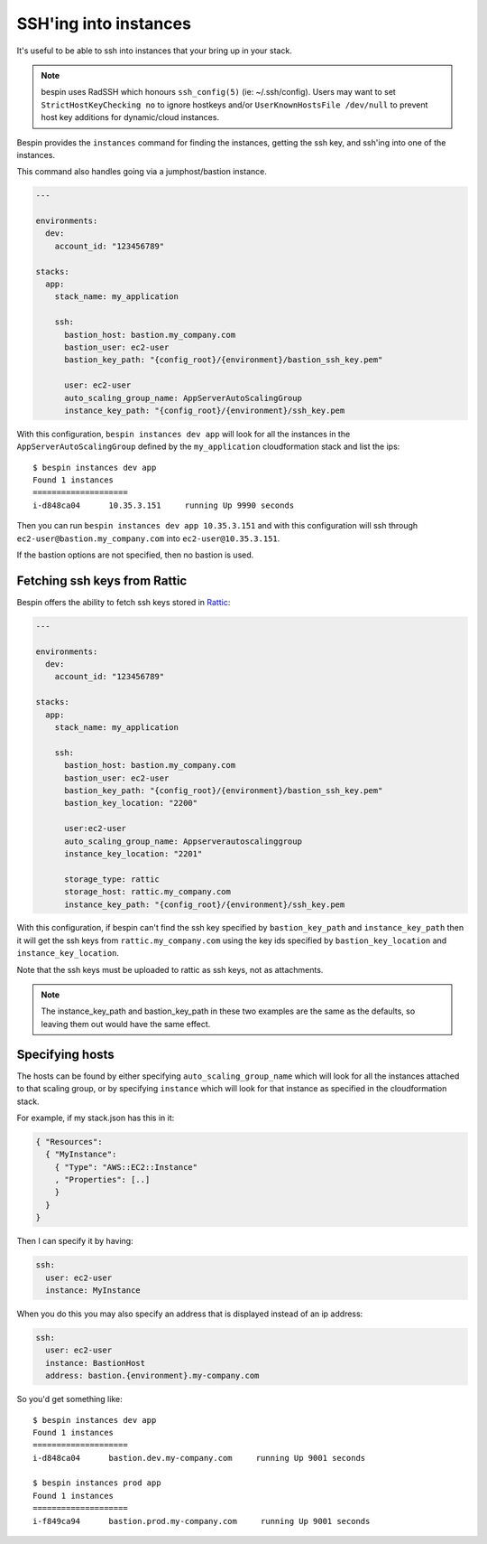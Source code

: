 .. _ssh:

SSH'ing into instances
======================

It's useful to be able to ssh into instances that your bring up in your stack.

.. note:: bespin uses RadSSH which honours ``ssh_config(5)`` (ie: ~/.ssh/config).
   Users may want to set ``StrictHostKeyChecking no`` to ignore hostkeys and/or
   ``UserKnownHostsFile /dev/null`` to prevent host key additions for
   dynamic/cloud instances.

Bespin provides the ``instances`` command for finding the instances, getting the
ssh key, and ssh'ing into one of the instances.

This command also handles going via a jumphost/bastion instance.

.. code-block:: yaml

  ---

  environments:
    dev:
      account_id: "123456789"

  stacks:
    app:
      stack_name: my_application

      ssh:
        bastion_host: bastion.my_company.com
        bastion_user: ec2-user
        bastion_key_path: "{config_root}/{environment}/bastion_ssh_key.pem"

        user: ec2-user
        auto_scaling_group_name: AppServerAutoScalingGroup
        instance_key_path: "{config_root}/{environment}/ssh_key.pem

With this configuration, ``bespin instances dev app`` will look for all the
instances in the ``AppServerAutoScalingGroup`` defined by the ``my_application``
cloudformation stack and list the ips::

  $ bespin instances dev app
  Found 1 instances
  ====================
  i-d848ca04      10.35.3.151     running Up 9990 seconds

Then you can run ``bespin instances dev app 10.35.3.151`` and with this configuration
will ssh through ``ec2-user@bastion.my_company.com`` into ``ec2-user@10.35.3.151``.

If the bastion options are not specified, then no bastion is used.

Fetching ssh keys from Rattic
-----------------------------

Bespin offers the ability to fetch ssh keys stored in `Rattic <http://rattic.org/>`_:

.. code-block:: yaml

  ---

  environments:
    dev:
      account_id: "123456789"

  stacks:
    app:
      stack_name: my_application

      ssh:
        bastion_host: bastion.my_company.com
        bastion_user: ec2-user
        bastion_key_path: "{config_root}/{environment}/bastion_ssh_key.pem"
        bastion_key_location: "2200"

        user:ec2-user
        auto_scaling_group_name: Appserverautoscalinggroup
        instance_key_location: "2201"

        storage_type: rattic
        storage_host: rattic.my_company.com
        instance_key_path: "{config_root}/{environment}/ssh_key.pem

With this configuration, if bespin can't find the ssh key specified by
``bastion_key_path`` and ``instance_key_path`` then it will get the ssh keys
from ``rattic.my_company.com`` using the key ids specified by ``bastion_key_location``
and ``instance_key_location``.

Note that the ssh keys must be uploaded to rattic as ssh keys, not as attachments.

.. note:: The instance_key_path and bastion_key_path in these two examples are
  the same as the defaults, so leaving them out would have the same effect.

Specifying hosts
----------------

The hosts can be found by either specifying ``auto_scaling_group_name`` which
will look for all the instances attached to that scaling group, or by specifying
``instance`` which will look for that instance as specified in the cloudformation
stack.

For example, if my stack.json has this in it:

.. code-block:: json

  { "Resources":
    { "MyInstance":
      { "Type": "AWS::EC2::Instance"
      , "Properties": [..]
      }
    }
  }

Then I can specify it by having:

.. code-block:: yaml

  ssh:
    user: ec2-user
    instance: MyInstance

When you do this you may also specify an address that is displayed instead of
an ip address:

.. code-block:: yaml

  ssh:
    user: ec2-user
    instance: BastionHost
    address: bastion.{environment}.my-company.com

So you'd get something like::

  $ bespin instances dev app
  Found 1 instances
  ====================
  i-d848ca04      bastion.dev.my-company.com     running Up 9001 seconds

  $ bespin instances prod app
  Found 1 instances
  ====================
  i-f849ca94      bastion.prod.my-company.com     running Up 9001 seconds

